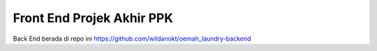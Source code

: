 ###################
Front End Projek Akhir PPK
###################
Back End berada di repo ini https://github.com/wildanokt/oemah_laundry-backend